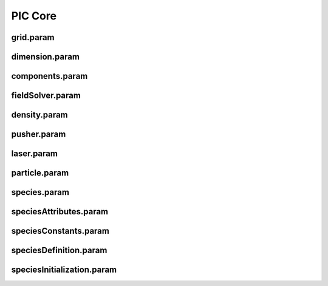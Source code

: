 .. _usage-params-core:

PIC Core
--------

grid.param
^^^^^^^^^^

.. doxygenfile:: grid.param
   :project: PIConGPU
   :path: src/picongpu/include/simulation_defines/param/grid.param
   :no-link:

dimension.param
^^^^^^^^^^^^^^^

.. doxygenfile:: dimension.param
   :project: PIConGPU
   :path: src/picongpu/include/simulation_defines/param/dimension.param
   :no-link:

components.param
^^^^^^^^^^^^^^^^

.. doxygenfile:: components.param
   :project: PIConGPU
   :path: src/picongpu/include/simulation_defines/param/components.param
   :no-link:

fieldSolver.param
^^^^^^^^^^^^^^^^^

.. doxygenfile:: fieldSolver.param
   :project: PIConGPU
   :path: src/picongpu/include/simulation_defines/param/fieldSolver.param
   :no-link:

density.param
^^^^^^^^^^^^^

.. doxygenfile:: density.param
   :project: PIConGPU
   :path: src/picongpu/include/simulation_defines/param/density.param
   :no-link:

pusher.param
^^^^^^^^^^^^

.. doxygenfile:: pusher.param
   :project: PIConGPU
   :path: src/picongpu/include/simulation_defines/param/pusher.param
   :no-link:

laser.param
^^^^^^^^^^^

.. doxygenfile:: laser.param
   :project: PIConGPU
   :path: src/picongpu/include/simulation_defines/param/laser.param
   :no-link:

particle.param
^^^^^^^^^^^^^^

.. doxygenfile:: particle.param
   :project: PIConGPU
   :path: src/picongpu/include/simulation_defines/param/particle.param
   :no-link:

species.param
^^^^^^^^^^^^^

.. doxygenfile:: species.param
   :project: PIConGPU
   :path: src/picongpu/include/simulation_defines/param/species.param
   :no-link:

speciesAttributes.param
^^^^^^^^^^^^^^^^^^^^^^^

.. doxygenfile:: speciesAttributes.param
   :project: PIConGPU
   :path: src/picongpu/include/simulation_defines/param/speciesAttributes.param
   :no-link:

speciesConstants.param
^^^^^^^^^^^^^^^^^^^^^^

.. doxygenfile:: speciesConstants.param
   :project: PIConGPU
   :path: src/picongpu/include/simulation_defines/param/speciesConstants.param
   :no-link:

speciesDefinition.param
^^^^^^^^^^^^^^^^^^^^^^^

.. doxygenfile:: speciesDefinition.param
   :project: PIConGPU
   :path: src/picongpu/include/simulation_defines/param/speciesDefinition.param
   :no-link:

speciesInitialization.param
^^^^^^^^^^^^^^^^^^^^^^^^^^^

.. doxygenfile:: speciesInitialization.param
   :project: PIConGPU
   :path: src/picongpu/include/simulation_defines/param/speciesInitialization.param
   :no-link:
